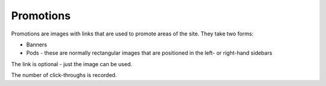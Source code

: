 ==========
Promotions
==========

Promotions are images with links that are used to promote areas of the site.  They 
take two forms:

* Banners
* Pods - these are normally rectangular images that are positioned in the left- or
  right-hand sidebars

The link is optional - just the image can be used.

The number of click-throughs is recorded.